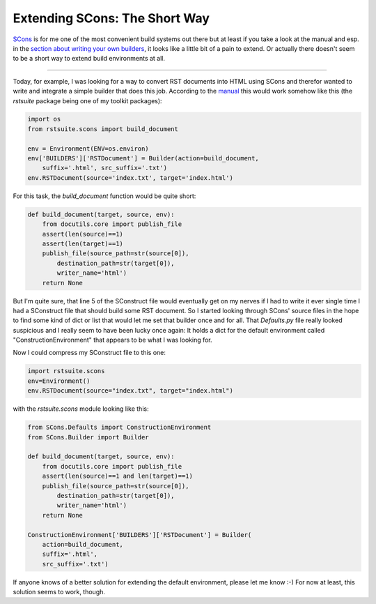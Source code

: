 Extending SCons: The Short Way
##############################

`SCons <http://www.scons.org/>`_ is for me one of the most convenient build systems out there but at
least if you take a look at the manual and esp. in the `section about writing
your own builders <http://scons.org/doc/0.97.0d20070918/HTML/scons-user/x2369.html>`_, it looks like a little bit of a pain to extend. Or actually
there doesn't seem to be a short way to extend build environments at all.

-------------------------------

Today, for example, I was looking for a way to convert RST documents into
HTML using SCons and therefor wanted to write and integrate a simple builder
that does this job. According to the `manual <http://scons.org/doc/0.97.0d20070918/HTML/scons-user/x2446.html>`_ this would work somehow like
this (the *rstsuite* package being one of my toolkit packages):

.. sourcecode:: python
    
    import os
    from rstsuite.scons import build_document
    
    env = Environment(ENV=os.environ)
    env['BUILDERS']['RSTDocument'] = Builder(action=build_document, 
        suffix='.html', src_suffix='.txt')
    env.RSTDocument(source='index.txt', target='index.html')
    

For this task, the *build_document* function would be quite short:

.. sourcecode:: python
    
    def build_document(target, source, env):
        from docutils.core import publish_file
        assert(len(source)==1)
        assert(len(target)==1)
        publish_file(source_path=str(source[0]),
            destination_path=str(target[0]), 
            writer_name='html')
        return None
    
But I'm quite sure, that line 5 of the SConstruct file would eventually get on my nerves
if I had to write it ever single time I had a SConstruct file that should 
build some RST document. So I started looking through SCons' source files
in the hope to find some kind of dict or list that would let me set that
builder once and for all. That *Defaults.py* file really looked suspicious
and I really seem to have been lucky once again: It holds a dict for the 
default environment called "ConstructionEnvironment" that appears to be
what I was looking for. 

Now I could compress my SConstruct file to this one:

.. sourcecode:: python
    
    import rstsuite.scons
    env=Environment()
    env.RSTDocument(source="index.txt", target="index.html")
    

with the *rstsuite.scons* module looking like this:

.. sourcecode:: python
    
    from SCons.Defaults import ConstructionEnvironment
    from SCons.Builder import Builder

    def build_document(target, source, env):
        from docutils.core import publish_file
        assert(len(source)==1 and len(target)==1)
        publish_file(source_path=str(source[0]), 
            destination_path=str(target[0]), 
            writer_name='html')
        return None

    ConstructionEnvironment['BUILDERS']['RSTDocument'] = Builder(
        action=build_document,
        suffix='.html', 
        src_suffix='.txt')
    

If anyone knows of a better solution for extending the default environment, 
please let me know :-) For now at least, this solution seems to work, though.